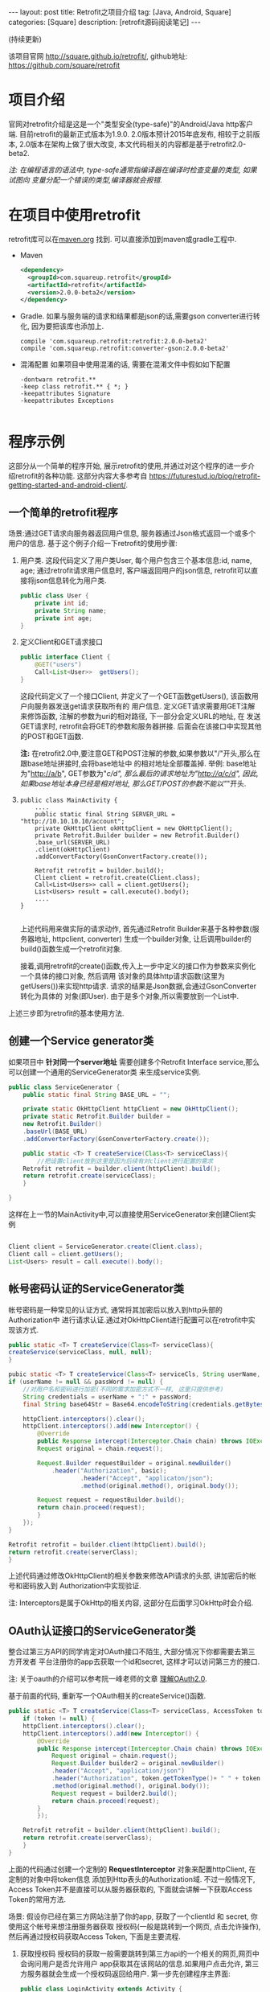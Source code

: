 #+OPTIONS: num:nil
#+OPTIONS: ^:nil
#+OPTIONS: H:nil
#+OPTIONS: toc:nil
#+AUTHOR: Zhengchao Xu
#+EMAIL: xuzhengchaojob@gmail.com

#+BEGIN_HTML
---
layout: post
title: Retrofit之项目介绍 
tag: [Java, Android, Square]
categories: [Square]
description: [retrofit源码阅读笔记]
---
#+END_HTML

(持续更新)

该项目官网 [[http://square.github.io/retrofit/]], github地址: [[https://github.com/square/retrofit]]

* 项目介绍
官网对retrofit介绍是这是一个"类型安全(type-safe)"的Android/Java http客户端. 
目前retrofit的最新正式版本为1.9.0. 2.0版本预计2015年底发布, 相较于之前版本, 
2.0版本在架构上做了很大改变, 本文代码相关的内容都是基于retrofit2.0-beta2.

/注: 在编程语言的语法中, type-safe通常指编译器在编译时检查变量的类型, 如果试图向/
/变量分配一个错误的类型,编译器就会报错./

* 在项目中使用retrofit
retrofit库可以在[[http://search.maven.org/#search%7Cga%7C1%7Cretrofit][maven.org]] 找到. 可以直接添加到maven或gradle工程中.
+ Maven
  #+BEGIN_SRC xml
<dependency>
  <groupId>com.squareup.retrofit</groupId>
  <artifactId>retrofit</artifactId>
  <version>2.0.0-beta2</version>
</dependency>
  #+END_SRC
+ Gradle. 如果与服务端的请求和结果都是json的话,需要gson converter进行转化, 因为要把该库也添加上.
  #+BEGIN_SRC 
 compile 'com.squareup.retrofit:retrofit:2.0.0-beta2'
 compile 'com.squareup.retrofit:converter-gson:2.0.0-beta2' 
  #+END_SRC
+ 混淆配置
  如果项目中使用混淆的话, 需要在混淆文件中假如如下配置
  #+BEGIN_SRC 
-dontwarn retrofit.**
-keep class retrofit.** { *; }
-keepattributes Signature
-keepattributes Exceptions
  
  #+END_SRC
* 程序示例
这部分从一个简单的程序开始, 展示retrofit的使用,并通过对这个程序的进一步介绍retrofit的各种功能.
这部分内容大多参考自 [[https://futurestud.io/blog/retrofit-getting-started-and-android-client/]].
** 一个简单的retrofit程序
场景:通过GET请求向服务器返回用户信息, 服务器通过Json格式返回一个或多个用户的信息.
基于这个例子介绍一下retrofit的使用步骤:
1. 用户类. 这段代码定义了用户类User, 每个用户包含三个基本信息:id, name, age; 
   通过retrofit请求用户信息时, 客户端返回用户的json信息, retrofit可以直接将json信息转化为用户类.
   #+BEGIN_SRC java
public class User {
    private int id;
    private String name;
    private int age;
}
#+END_SRC
2. 定义Client和GET请求接口
   #+BEGIN_SRC java
public interface Client {
    @GET("users")
    Call<List<User>>  getUsers();
}
#+END_SRC
   这段代码定义了一个接口Client, 并定义了一个GET函数getUsers(), 该函数用户向服务器发送get请求获取所有的
   用户信息. 定义GET请求需要用GET注解来修饰函数, 注解的参数为uri的相对路径, 下一部分会定义URL的地址, 在
   发送GET请求时, retrofit会将GET的参数和服务器拼接.
   后面会在该接口中实现其他的POST和GET函数.

   *注:* 在retrofit2.0中,要注意GET和POST注解的参数,如果参数以"/"开头,那么在跟base地址拼接时,会将base地址中
   的相对地址全部覆盖掉. 举例: base地址为"http://a/b", GET参数为"/c/d", 那么最后的请求地址为"http://a/c/d",
   因此,如果base地址本身已经是相对地址, 那么GET/POST的参数不能以"/"开头.
3. <<主程序中实现get请求>>
   #+BEGIN_SRC 
public class MainActivity {
    ....
    public static final String SERVER_URL = "http://10.10.10.10/account";
    private OkHttpClient okHttpClient = new OkHttpClient();
    private Retrofit.Builder builder = new Retrofit.Builder()
	.base_url(SERVER_URL)
	.client(okHttpClient)
	.addConvertFactory(GsonConvertFactory.create());

    Retrofit retrofit = builder.build();
    Client client = retrofit.create(Client.class);
    Call<List<Users>> call = client.getUsers();
    List<Users> result = call.execute().body();
    ....
}
   
   #+END_SRC
   上述代码用来做实际的请求动作, 首先通过Retrofit Builder来基于各种参数(服务器地址, httpclient, converter)
   生成一个builder对象, 让后调用builder的build()函数生成一个retrofit对象.
   
   接着,调用retrofit的create()函数,传入上一步中定义的接口作为参数来实例化一个具体的接口对象, 然后调用
   该对象的具体http请求函数(这里为getUsers())来实现http请求. 请求的结果是Json数据,会通过GsonConverter转化为具体的
   对象(即User). 由于是多个对象,所以需要放到一个List中.
上述三步即为retrofit的基本使用方法.
** 创建一个Service generator类
如果项目中 *针对同一个server地址* 需要创建多个Retrofit Interface service,那么可以创建一个通用的ServiceGenerator类
来生成service实例.

#+BEGIN_SRC java
public class ServiceGenerator {
    public static final String BASE_URL = "";

    private static OkHttpClient httpClient = new OkHttpClient();
    private static Retrofit.Builder builder =
	new Retrofit.Builder()
	.baseUrl(BASE_URL)
	.addConverterFactory(GsonConverterFactory.create());

    public static <T> T createService(Class<T> serviceClass){
        //把设置client放到这里是因为后续有对client进行配置的需求
	Retrofit retrofit = builder.client(httpClient).build(); 
	return retrofit.create(serviceClass);
    }
				      
}

#+END_SRC

这样在上一节的MainActivity中,可以直接使用ServiceGenerator来创建Client实例

#+BEGIN_SRC java

    Client client = ServiceGenerator.create(Client.class);
    Client call = client.getUsers();
    List<Users> result = call.execute().body();

#+END_SRC
** 帐号密码认证的ServiceGenerator类
帐号密码是一种常见的认证方式, 通常将其加密后以放入到http头部的Authorization中
进行请求认证.通过对OkHttpClient进行配置可以在retrofit中实现该方式. 

#+BEGIN_SRC java
    public static <T> T createService(Class<T> serviceClass){
	createService(serviceClass, null, null);
    }

    pubic static <T> T createService(Class<T> serviceCls, String userName, String passWord)  {
	if (userName != null && passWord != null) {
	    //对用户名和密码进行加密(不同的需求加密方式不一样, 这里只提供参考)
	    String credentials = userName + ":" + passWord;
	    final String base64Str = Base64.encodeToString(credentials.getBytes(), Base64.NO_WRAP);

	    httpClient.interceptors().clear();
	    httpClient.interceptors().add(new Interceptor() {
		    @Override
		    public Response intercept(Interceptor.Chain chain) throws IOException {
			Request original = chain.request();

			Request.Builder requestBuilder = original.newBuilder()
			    .header("Authorization", basic);
                        .header("Accept", "applicaton/json");
                        .method(original.method(), original.body());

			Request request = requestBuilder.build();
			return chain.proceed(request);
		    }
		});
	}

	Retrofit retrofit = builder.client(httpClient).build();
	return retrofit.create(serverClass);
    }
#+END_SRC

上述代码通过修改OkHttpClient的相关参数来修改API请求的头部, 讲加密后的帐号和密码放入到
Authorization中实现验证.

注: Interceptors是属于OkHttp的相关内容, 这部分在后面学习OkHttp时会介绍.

** OAuth认证接口的ServiceGenerator类
整合过第三方API的同学肯定对OAuth接口不陌生, 大部分情况下你都需要去第三方开发者
平台注册你的app去获取一个id和secret, 这样才可以访问第三方的接口.

注: 关于oauth的介绍可以参考阮一峰老师的文章 [[http://www.ruanyifeng.com/blog/2014/05/oauth_2_0.html][理解OAuth2.0]].

基于前面的代码, 重新写一个OAuth相关的createService()函数.
#+BEGIN_SRC java
public static <T> T createService(Class<T> serviceClass, AccessToken token) {
    if (token != null) {
	httpClient.interceptors().clear();
	httpClient.interceptors().add(new Interceptor() {
		@Override
		public Response intercept(Interceptor.Chain chain) throws IOException {
		    Request original = chain.request();
		    Request.Builder builder2 = original.newBuilder()
			.header("Accept", "application/json")
			.header("Authorization", token.getTokenType()+ " " + token.getAccessToken())
			.method(original.method(), original.body());
		    Request request = builder2.build();
		    return chain.proceed(request);
		}
	    });

	Retrofit retrofit = builder.client(httpClient).build();
	return retrofit.create(serverClass);
    }
}
#+END_SRC

上面的代码通过创建一个定制的 *RequestInterceptor* 对象来配置httpClient, 在定制的对象中将token信息
添加到Http表头的Authorization域. 不过一般情况下, Access Token并不是直接可以从服务器获取的, 
下面就会讲解一下获取Access Token的常用方法. 

场景: 假设你已经在第三方网站注册了你的app, 获取了一个clientId 和 secret, 你使用这个帐号来想注册服务器获取
授权码(一般是跳转到一个网页, 点击允许操作), 然后再通过授权码获取Access Token, 下面是主要流程.

1. 获取授权码
   授权码的获取一般需要跳转到第三方api的一个相关的网页,网页中会询问用户是否允许用户
   app获取其在该网站的信息.如果用户点击允许, 第三方服务器就会生成一个授权码返回给用户.
   第一步先创建程序主界面:
   #+BEGIN_SRC java
public class LoginActivity extends Activity {
    //在第三方平台注册应用获取的clientId和secret
    private final String clientId = "your-client-id";
    private final String clientSecret = "your-client-secret";
    //获取跳转码后的跳转url, 在申请授权码时需要一并传给第三方服务器
    private final String redirectUri = "your://redirecturi";

    @Override
    protected void onCreate(Bundle savedInstanceState) {
        super.onCreate(savedInstanceState);
        setContentView(R.layout.activity_login);

        Button loginButton (Button) findViewById(R.id.loginbutton);
        loginButton.setOnClickListener(new View.OnClickListener() {
            @Override
            public void onClick(View v) {
                Intent intent = new Intent(
                    Intent.ACTION_VIEW,
                    Uri.parse(ServiceGenerator.API_BASE_URL + "/login" + "?client_id=" + clientId + "&redirect_uri=" + redirectUri));
                startActivity(intent);
            }
        });
    }
}
   #+END_SRC

   上述代码定义了一个基本的Android界面, 界面只有一个按钮, 点击按钮会请求授权码(一般会跳转到一个授权界面).
   在请求中传入一个了回调地址, 如果用户授权一般第三方服务器带着授权码会跳到这个地址, 所以必须在请求授权码
   时传入回调地址. 这在Android中会表现发送回调Uri的广播,并将授权码通过intent传递出去.
   所以app中需要在注册一个可以接受该intent的界面,这里还是使用主界面. 在AndroidMainfest.xml中设置intent-filter
   #+BEGIN_SRC xml
<activity  
    android:name="com.futurestudio.oauthexample.LoginActivity"
    android:label="@string/app_name"
    android:configChanges="keyboard|orientation|screenSize">
    <intent-filter>
        <action android:name="android.intent.action.VIEW" />
        <category android:name="android.intent.category.DEFAULT" />
        <category android:name="android.intent.category.BROWSABLE" />
        <data
            android:host="redirecturi"
            android:scheme="your" />
    </intent-filter>
</activity>  
   #+END_SRC

   在onResume处理接受到的Intent.
   这里假设授权码在intent中传递并且key值为code(第三方平台的回调方式需要参考他们的文档).
   #+BEGIN_SRC java
@Override
protected void onResume() {  
    super.onResume();

    Uri uri = getIntent().getData();
    if (uri != null && uri.toString().startsWith(redirectUri)) {
        String code = uri.getQueryParameter("code");
        if (code != null) {
            //处理授权码
        } else if (uri.getQueryParameter("error") != null) {
            //处理错误
        }
    }
} 
   #+END_SRC

   好, 到此为止,我们就已经获取到了授权码,下一步就是通过授权码获取Access Token. 
2. 获取Access Token
   上一步获取到授权码后, 就可以向第三方的Access Token服务器发送请求获取token. 我们可以写一个retrofit服务
   来实现这个功能. 
   #+BEGIN_SRC java
public interface LoginService {  
    @POST("/token")
    Call<AccessToken> getAccessToken(
            @Query("code") String code,
            @Query("grant_type") String grantType);
}
   #+END_SRC

   这里的code就是上一步获取的授权码, grantType是授权类型. 然后用下面的代码加入到onResume获取成功的代码段中
   #+BEGIN_SRC java
   if (code != null) {
            // get access token
            LoginService loginService = 
                ServiceGenerator.createService(LoginService.class, clientId, clientSecret);
            Call<AccessToken> call = loginService.getAccessToken(code, "authorization_code");
            AccessToken accessToken = call.execute().body();
   } 
   #+END_SRC

以上都是示例, 代码具体写法请参考相关第三方文档.
   
** 同步请求 vs 异步请求
Retrofit支持同步和异步请求, 不过Retrofit2的同步/异步架构功能与1有
很大不同, 具体请参考相关文档.
1. 同步请求
   直接调用execute()函数, 本文中的实例就是同步请求的例子.

   注意事项:
   + 不要在Android的主线程中调用execute(),有可能报错或导致ANR.
2. 异步请求
   异步请求的话调用enque()函数, 并向enque()传入一个Callback的参数.
   并需要要实现Callback的onSuccess和onFailure函数.
** 请求结果Response类
当调用execute()或enqueue()函数时, 会返回一个Reponse对象表示请求结果.
该请求结果包含了以下信息:
+ 结果码: 调用code()函数获得
+ 结果对象: 调用body()函数获得, 如[[主程序中实现get请求][示例]]所示.
+ 头部: 调用headers
+ 原始返回结果: 调用rawResponse()函数, 返回一个OkHttp的Response对象.
* Tips
1. 请求失败, body()返回值为null
